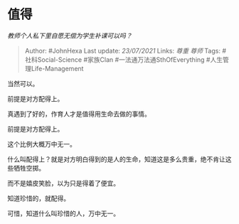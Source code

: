 * 值得
  :PROPERTIES:
  :CUSTOM_ID: 值得
  :END:

/教师个人私下里自愿无偿为学生补课可以吗？/

#+BEGIN_QUOTE
  Author: #JohnHexa Last update: /23/07/2021/ Links: [[尊重]] [[尊师]]
  Tags: #社科Social-Science #家族Clan #一法通万法通SthOfEverything
  #人生管理Life-Management
#+END_QUOTE

当然可以。

前提是对方配得上。

真遇到了好的，作育人才是值得用生命去做的事情。

前提是对方配得上。

这个比例大概万中无一。

什么叫配得上？就是对方明白得到的是人的生命，知道这是多么贵重，绝不肯让这些牺牲空掷。

而不是嬉皮笑脸，以为只是得着了便宜。

知道珍惜的，就配得。

可惜，知道什么叫珍惜的人，万中无一。
